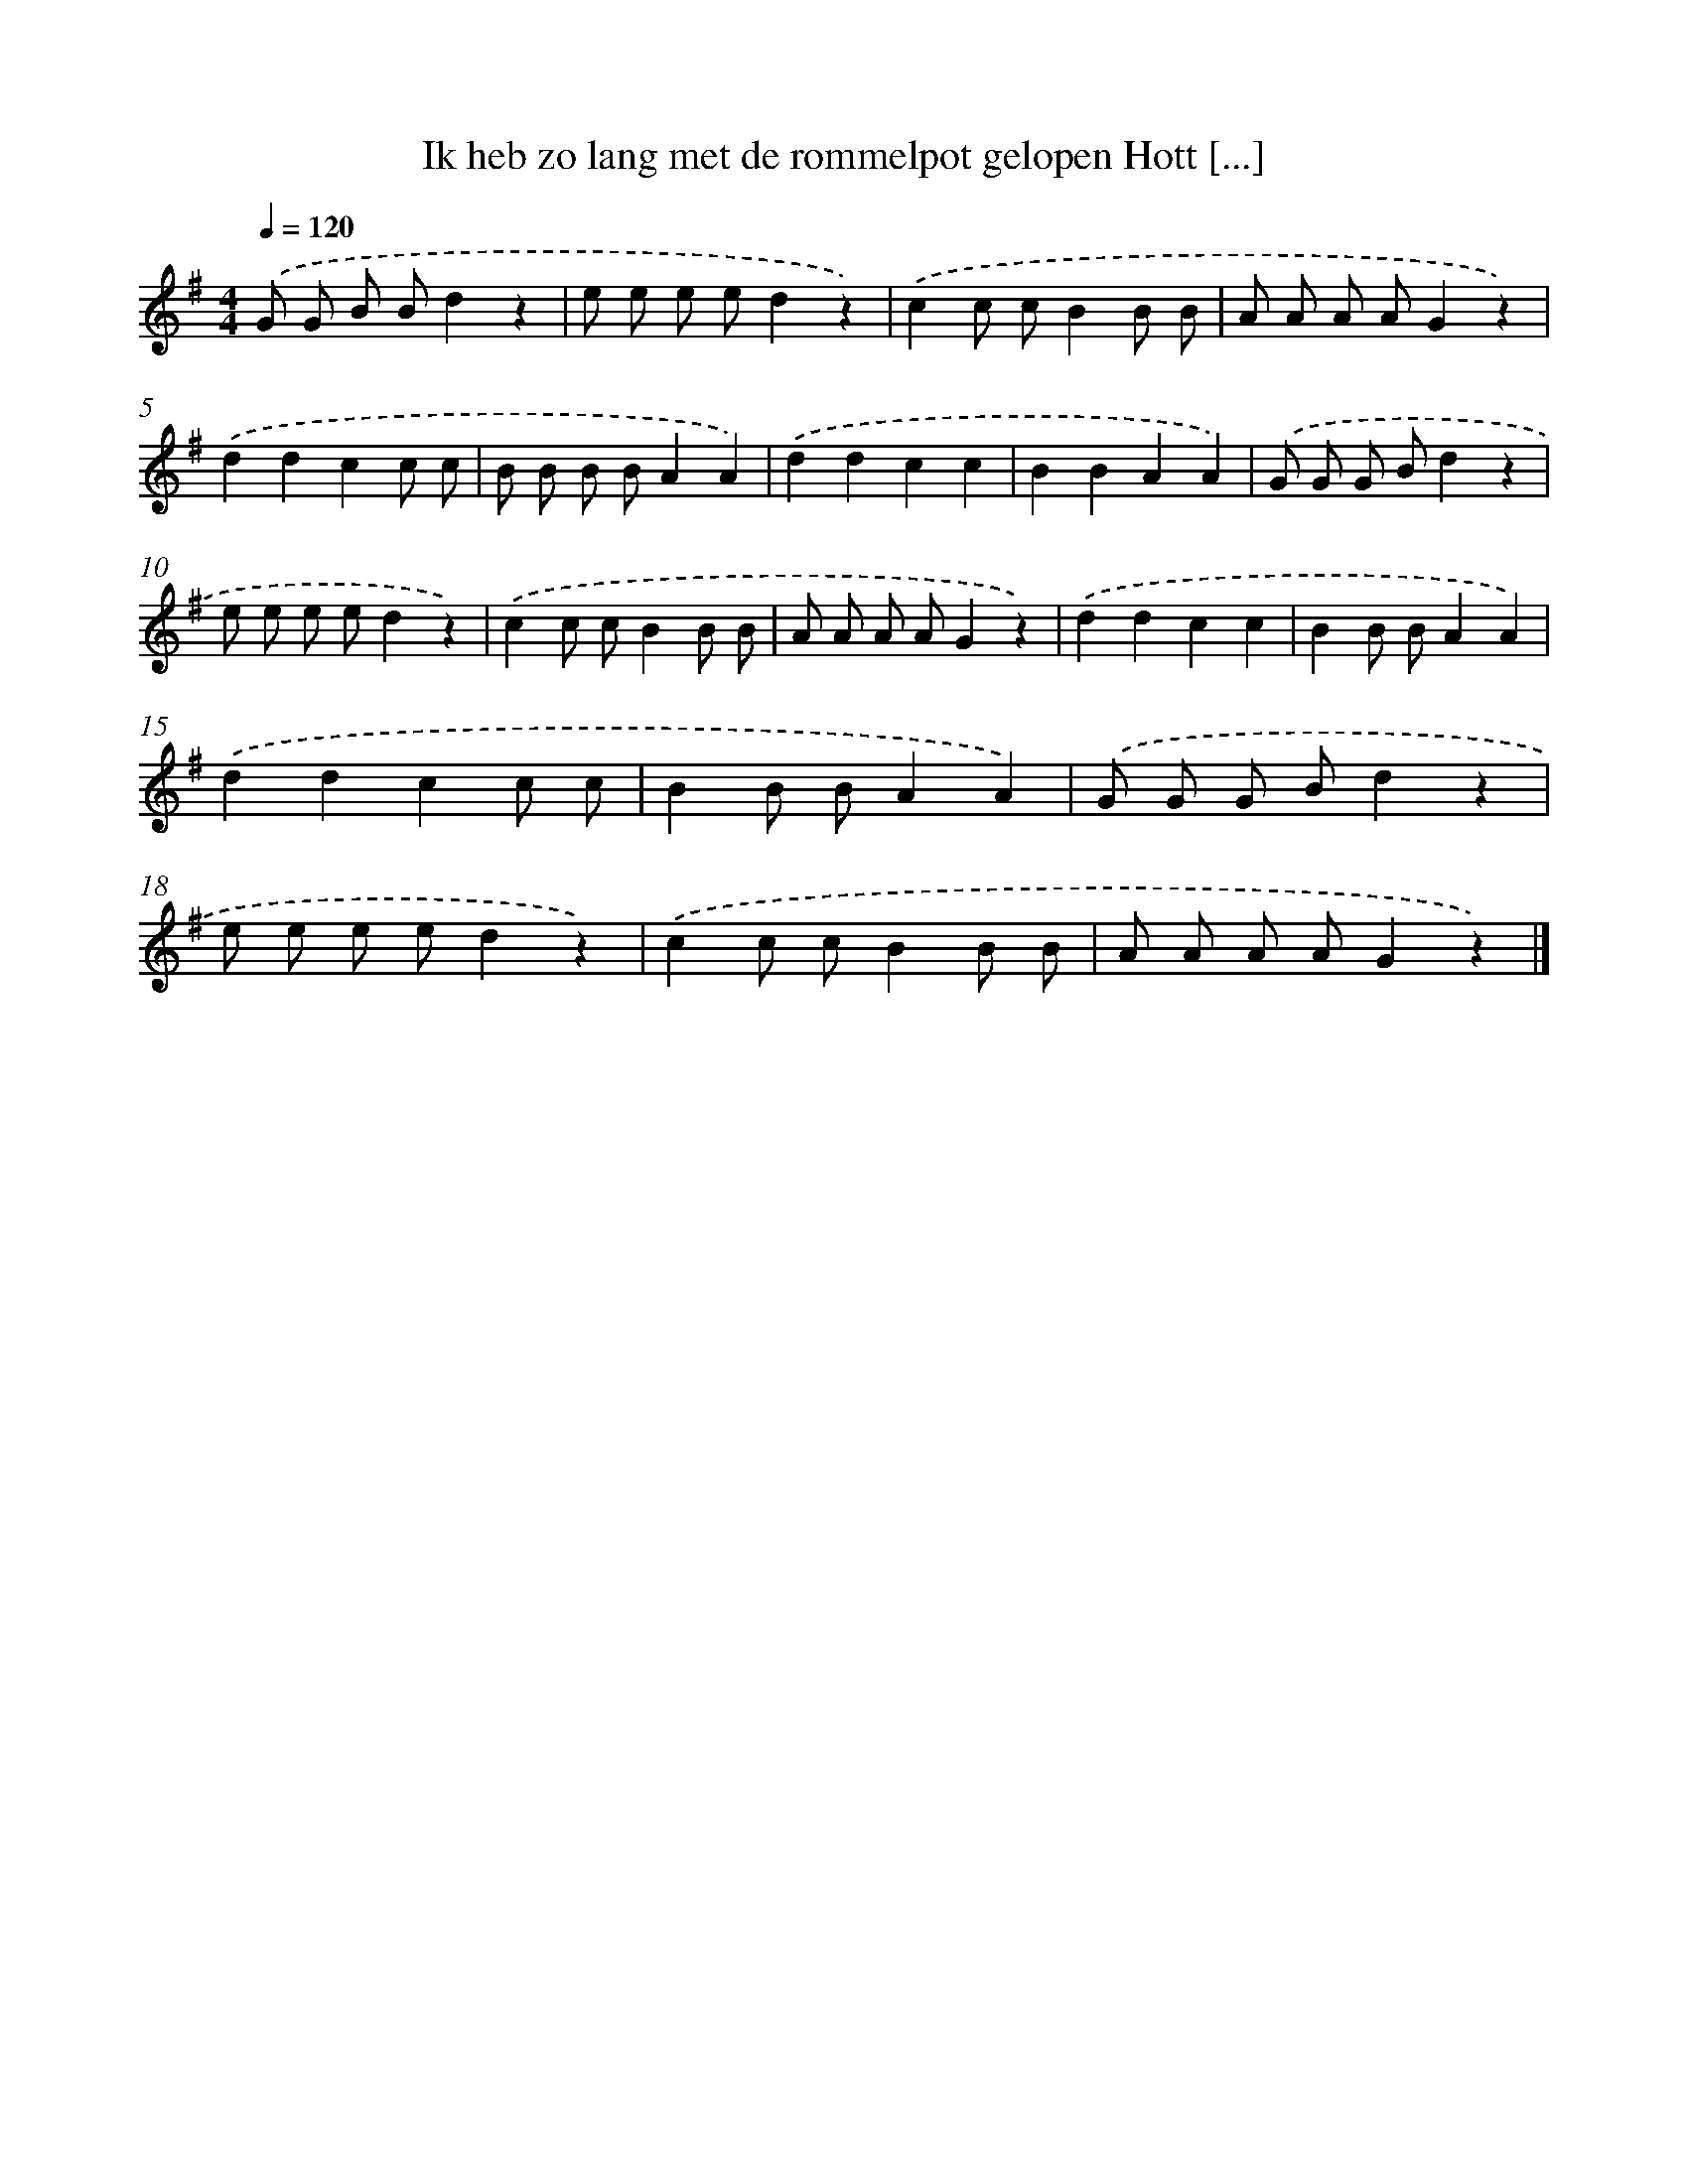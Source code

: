 X: 1588
T: Ik heb zo lang met de rommelpot gelopen Hott [...]
%%abc-version 2.0
%%abcx-abcm2ps-target-version 5.9.1 (29 Sep 2008)
%%abc-creator hum2abc beta
%%abcx-conversion-date 2018/11/01 14:35:43
%%humdrum-veritas 2672314728
%%humdrum-veritas-data 2709566569
%%continueall 1
%%barnumbers 0
L: 1/8
M: 4/4
Q: 1/4=120
K: G clef=treble
.('G G B Bd2z2 |
e e e ed2z2) |
.('c2c cB2B B |
A A A AG2z2) |
.('d2d2c2c c |
B B B BA2A2) |
.('d2d2c2c2 |
B2B2A2A2) |
.('G G G Bd2z2 |
e e e ed2z2) |
.('c2c cB2B B |
A A A AG2z2) |
.('d2d2c2c2 |
B2B BA2A2) |
.('d2d2c2c c |
B2B BA2A2) |
.('G G G Bd2z2 |
e e e ed2z2) |
.('c2c cB2B B |
A A A AG2z2) |]
